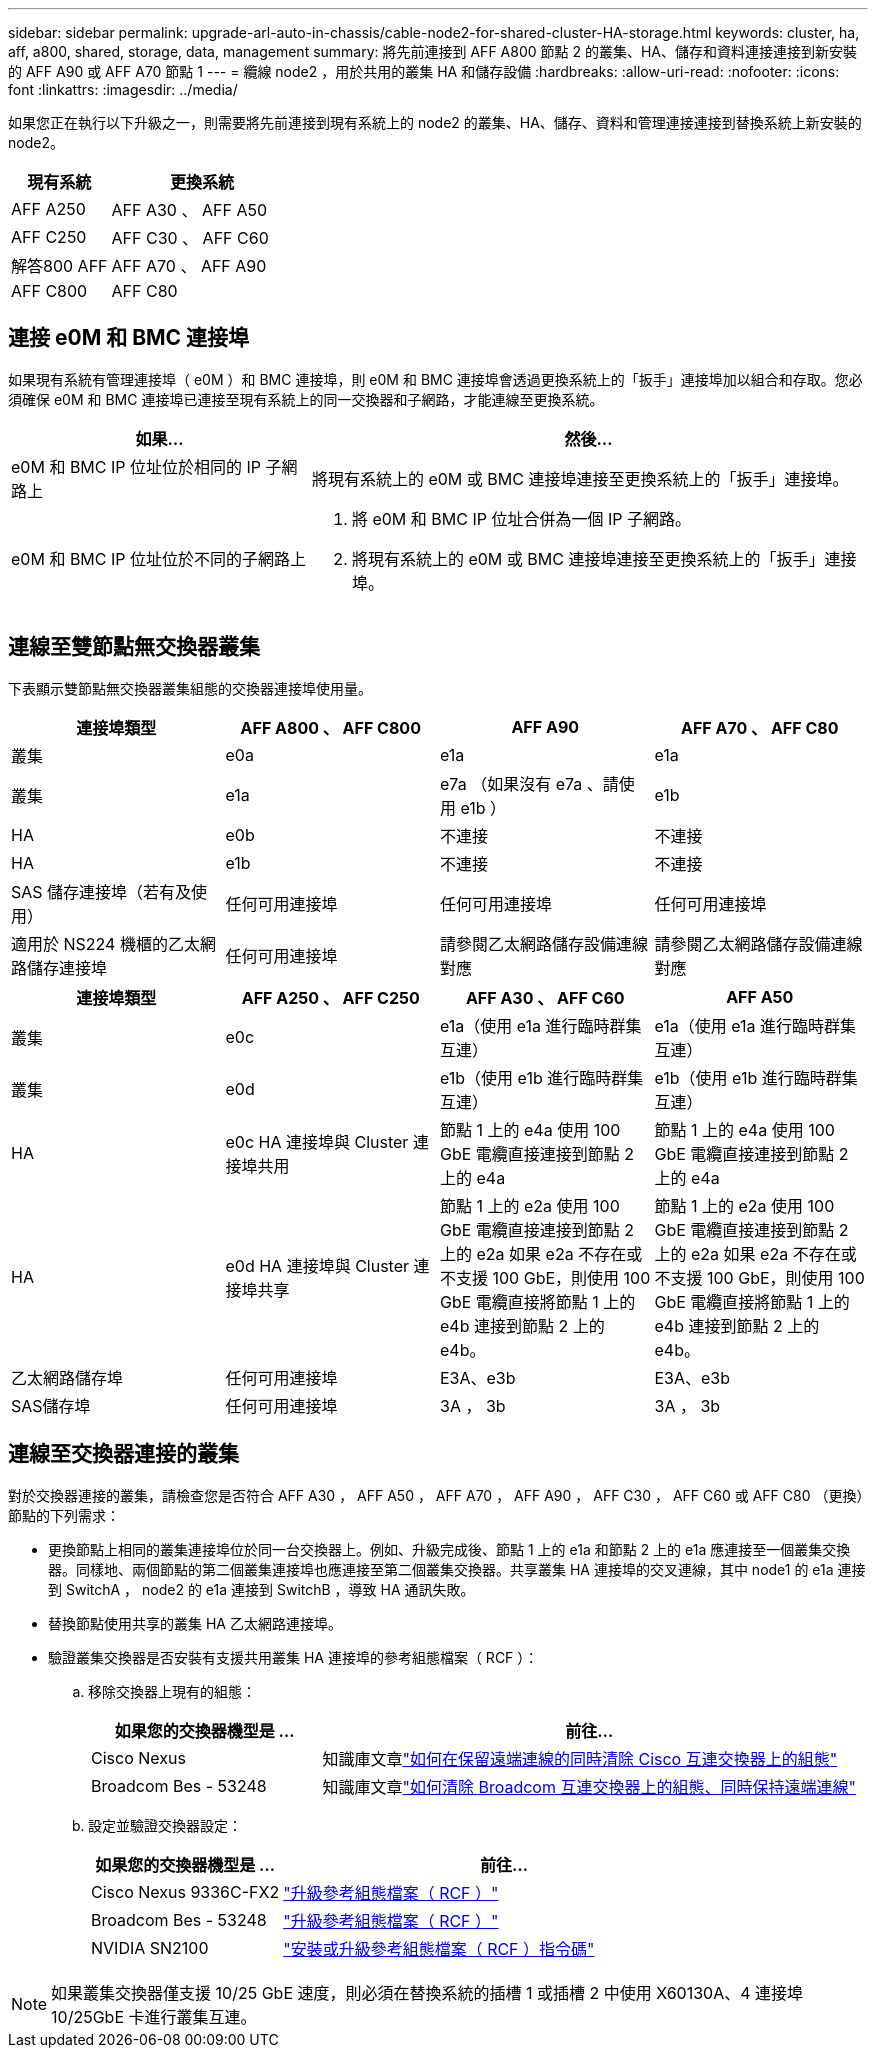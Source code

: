 ---
sidebar: sidebar 
permalink: upgrade-arl-auto-in-chassis/cable-node2-for-shared-cluster-HA-storage.html 
keywords: cluster, ha, aff, a800, shared, storage, data, management 
summary: 將先前連接到 AFF A800 節點 2 的叢集、HA、儲存和資料連接連接到新安裝的 AFF A90 或 AFF A70 節點 1 
---
= 纜線 node2 ，用於共用的叢集 HA 和儲存設備
:hardbreaks:
:allow-uri-read: 
:nofooter: 
:icons: font
:linkattrs: 
:imagesdir: ../media/


[role="lead"]
如果您正在執行以下升級之一，則需要將先前連接到現有系統上的 node2 的叢集、HA、儲存、資料和管理連接連接到替換系統上新安裝的 node2。

[cols="35,65"]
|===
| 現有系統 | 更換系統 


| AFF A250 | AFF A30 、 AFF A50 


| AFF C250 | AFF C30 、 AFF C60 


| 解答800 AFF | AFF A70 、 AFF A90 


| AFF C800 | AFF C80 
|===


== 連接 e0M 和 BMC 連接埠

如果現有系統有管理連接埠（ e0M ）和 BMC 連接埠，則 e0M 和 BMC 連接埠會透過更換系統上的「扳手」連接埠加以組合和存取。您必須確保 e0M 和 BMC 連接埠已連接至現有系統上的同一交換器和子網路，才能連線至更換系統。

[cols="35,65"]
|===
| 如果... | 然後... 


| e0M 和 BMC IP 位址位於相同的 IP 子網路上 | 將現有系統上的 e0M 或 BMC 連接埠連接至更換系統上的「扳手」連接埠。 


| e0M 和 BMC IP 位址位於不同的子網路上  a| 
. 將 e0M 和 BMC IP 位址合併為一個 IP 子網路。
. 將現有系統上的 e0M 或 BMC 連接埠連接至更換系統上的「扳手」連接埠。


|===


== 連線至雙節點無交換器叢集

下表顯示雙節點無交換器叢集組態的交換器連接埠使用量。

|===
| 連接埠類型 | AFF A800 、 AFF C800 | AFF A90 | AFF A70 、 AFF C80 


| 叢集 | e0a | e1a | e1a 


| 叢集 | e1a | e7a （如果沒有 e7a 、請使用 e1b ） | e1b 


| HA | e0b | 不連接 | 不連接 


| HA | e1b | 不連接 | 不連接 


| SAS 儲存連接埠（若有及使用） | 任何可用連接埠 | 任何可用連接埠 | 任何可用連接埠 


| 適用於 NS224 機櫃的乙太網路儲存連接埠 | 任何可用連接埠 | 請參閱乙太網路儲存設備連線對應 | 請參閱乙太網路儲存設備連線對應 
|===
|===
| 連接埠類型 | AFF A250 、 AFF C250 | AFF A30 、 AFF C60 | AFF A50 


| 叢集 | e0c | e1a（使用 e1a 進行臨時群集互連） | e1a（使用 e1a 進行臨時群集互連） 


| 叢集 | e0d | e1b（使用 e1b 進行臨時群集互連） | e1b（使用 e1b 進行臨時群集互連） 


| HA | e0c HA 連接埠與 Cluster 連接埠共用 | 節點 1 上的 e4a 使用 100 GbE 電纜直接連接到節點 2 上的 e4a | 節點 1 上的 e4a 使用 100 GbE 電纜直接連接到節點 2 上的 e4a 


| HA | e0d HA 連接埠與 Cluster 連接埠共享 | 節點 1 上的 e2a 使用 100 GbE 電纜直接連接到節點 2 上的 e2a 如果 e2a 不存在或不支援 100 GbE，則使用 100 GbE 電纜直接將節點 1 上的 e4b 連接到節點 2 上的 e4b。 | 節點 1 上的 e2a 使用 100 GbE 電纜直接連接到節點 2 上的 e2a 如果 e2a 不存在或不支援 100 GbE，則使用 100 GbE 電纜直接將節點 1 上的 e4b 連接到節點 2 上的 e4b。 


| 乙太網路儲存埠 | 任何可用連接埠 | E3A、e3b | E3A、e3b 


| SAS儲存埠 | 任何可用連接埠 | 3A ， 3b | 3A ， 3b 
|===


== 連線至交換器連接的叢集

對於交換器連接的叢集，請檢查您是否符合 AFF A30 ， AFF A50 ， AFF A70 ， AFF A90 ， AFF C30 ， AFF C60 或 AFF C80 （更換）節點的下列需求：

* 更換節點上相同的叢集連接埠位於同一台交換器上。例如、升級完成後、節點 1 上的 e1a 和節點 2 上的 e1a 應連接至一個叢集交換器。同樣地、兩個節點的第二個叢集連接埠也應連接至第二個叢集交換器。共享叢集 HA 連接埠的交叉連線，其中 node1 的 e1a 連接到 SwitchA ， node2 的 e1a 連接到 SwitchB ，導致 HA 通訊失敗。
* 替換節點使用共享的叢集 HA 乙太網路連接埠。
* 驗證叢集交換器是否安裝有支援共用叢集 HA 連接埠的參考組態檔案（ RCF ）：
+
.. 移除交換器上現有的組態：
+
[cols="30,70"]
|===
| 如果您的交換器機型是 ... | 前往... 


| Cisco Nexus | 知識庫文章link:https://kb.netapp.com/on-prem/Switches/Cisco-KBs/How_to_clear_configuration_on_a_Cisco_interconnect_switch_while_retaining_remote_connectivity["如何在保留遠端連線的同時清除 Cisco 互連交換器上的組態"^] 


| Broadcom Bes - 53248 | 知識庫文章link:https://kb.netapp.com/on-prem/Switches/Broadcom-KBs/How_to_clear_configuration_on_a_Broadcom_interconnect_switch_while_retaining_remote_connectivity["如何清除 Broadcom 互連交換器上的組態、同時保持遠端連線"^] 
|===
.. 設定並驗證交換器設定：
+
[cols="30,70"]
|===
| 如果您的交換器機型是 ... | 前往... 


| Cisco Nexus 9336C-FX2 | link:https://docs.netapp.com/us-en/ontap-systems-switches/switch-cisco-9336c-fx2/upgrade-rcf-software-9336c-cluster.html["升級參考組態檔案（ RCF ）"^] 


| Broadcom Bes - 53248 | link:https://docs.netapp.com/us-en/ontap-systems-switches/switch-bes-53248/upgrade-rcf.html["升級參考組態檔案（ RCF ）"^] 


| NVIDIA SN2100 | link:https://docs.netapp.com/us-en/ontap-systems-switches/switch-nvidia-sn2100/install-rcf-sn2100-cluster.html["安裝或升級參考組態檔案（ RCF ）指令碼"^] 
|===





NOTE: 如果叢集交換器僅支援 10/25 GbE 速度，則必須在替換系統的插槽 1 或插槽 2 中使用 X60130A、4 連接埠 10/25GbE 卡進行叢集互連。
